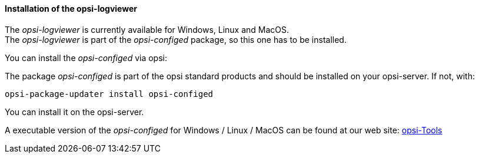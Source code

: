 ﻿[[opsi-logviewer-installation]]
==== Installation of the opsi-logviewer

The _opsi-logviewer_ is currently available for Windows, Linux and MacOS. +
The _opsi-logviewer_ is part of the _opsi-configed_ package, so this one has to be installed.

You can install the _opsi-configed_ via opsi:

The package _opsi-configed_ is part of the opsi standard products and should be installed on your opsi-server. If not, with:

[source,prompt]
----
opsi-package-updater install opsi-configed
----

You can install it on the opsi-server.

A executable version of the _opsi-configed_ for Windows / Linux / MacOS can be found at our web site: link:https://tools.43.opsi.org/[opsi-Tools]
